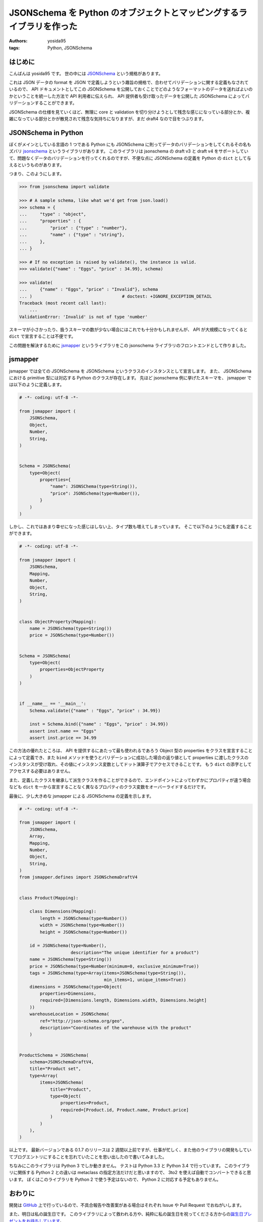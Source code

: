 JSONSchema を Python のオブジェクトとマッピングするライブラリを作った
=====================================================================

:authors: yosida95
:tags: Python, JSONSchema

はじめに
--------

こんばんは yosida95 です。
世の中には `JSONSchema <http://json-schema.org/>`__ という規格があります。

これは JSON データの format を JSON で定義しようという趣旨の規格で、合わせてバリデーションに関する定義もなされているので、 API ドキュメントとしてこの JSONSchema を公開しておくことでどのようなフォーマットのデータを送ればよいのかということを統一した方法で API 利用者に伝えられ、 API 提供者も受け取ったデータを公開した JSONSchema によってバリデーションすることができます。

JSONSchema の仕様を見ていくほど、無理に core と validation を切り分けようとして残念な感じになっている部分とか、複雑になっている部分とかが散見されて残念な気持ちになりますが、まだ draft4 なので目をつぶります。


JSONSchema in Python
--------------------

ぼくがメインとしている言語の 1 つである Python にも JSONSchema に則ってデータのバリデーションをしてくれるその名もズバリ `jsonschema <https://pypi.python.org/pypi/jsonschema>`__ というライブラリがあります。
このライブラリは jsonschema の draft v3 と draft v4 をサポートしていて、問題なくデータのバリデーションを行ってくれるのですが、不便な点に JSONSchema の定義を Python の ``dict`` として与えるというものがあります。

つまり、このようにします。

.. code-block:: python

   >>> from jsonschema import validate

   >>> # A sample schema, like what we'd get from json.load()
   >>> schema = {
   ...     "type" : "object",
   ...     "properties" : {
   ...         "price" : {"type" : "number"},
   ...         "name" : {"type" : "string"},
   ...     },
   ... }

   >>> # If no exception is raised by validate(), the instance is valid.
   >>> validate({"name" : "Eggs", "price" : 34.99}, schema)

   >>> validate(
   ...     {"name" : "Eggs", "price" : "Invalid"}, schema
   ... )                                   # doctest: +IGNORE_EXCEPTION_DETAIL
   Traceback (most recent call last):
       ...
   ValidationError: 'Invalid' is not of type 'number'

スキーマが小さかったり、扱うスキーマの数が少ない場合にはこれでも十分かもしれませんが、 API が大規模になってくると ``dict`` で宣言することは不便です。

この問題を解決するために `jsmapper <https://pypi.python.org/pypi/jsmapper>`__ というライブラリをこの jsonschema ライブラリのフロントエンドとして作りました。

jsmapper
--------

jsmapper では全ての JSONSchema を JSONSchema というクラスのインスタンスとして宣言します。
また、 JSONSchema における primitive 型には対応する Python のクラスが存在します。
先ほど jsonschema 例に挙げたスキーマを、 jsmapper では以下のように定義します。

.. code-block:: python

   # -*- coding: utf-8 -*-

   from jsmapper import (
       JSONSchema,
       Object,
       Number,
       String,
   )


   Schema = JSONSchema(
       type=Object(
           properties={
               "name": JSONSChema(type=String()),
               "price": JSONSchema(type=Number()),
           }
       )
   )

しかし、これではあまり幸せになった感じはしない上、タイプ数も増えてしまっています。
そこで以下のようにも定義することができます。

.. code-block:: python

   # -*- coding: utf-8 -*-

   from jsmapper import (
       JSONSchema,
       Mapping,
       Number,
       Object,
       String,
   )


   class ObjectProperty(Mapping):
       name = JSONSchema(type=String())
       price = JSONSchema(type=Number())


   Schema = JSONSchema(
       type=Object(
           properties=ObjectProperty
       )
   )


   if __name__ == '__main__':
       Schema.validate({"name" : "Eggs", "price" : 34.99})

       inst = Schema.bind({"name" : "Eggs", "price" : 34.99})
       assert inst.name == "Eggs"
       assert inst.price == 34.99

この方法の優れたところは、 API を提供するにあたって最も使われるであろう Object 型の properties をクラスを宣言することによって定義でき、また ``bind`` メソッドを使うとバリデーションに成功した場合の返り値として properties
に渡したクラスのインスタンスが受け取れ、その値にインスタンス変数としてドット演算子でアクセスできることです。
もう ``dict`` の添字としてアクセスする必要はありません。

また、定義したクラスを継承して派生クラスを作ることができるので、エンドポイントによってわずかにプロパティが違う場合なども ``dict`` を一から宣言することなく異なるプロパティのクラス変数をオーバーライドするだけです。

最後に、少し大きめな jsmapper による JSONSchema の定義を示します。

.. code-block:: python

   # -*- coding: utf-8 -*-

   from jsmapper import (
       JSONSchema,
       Array,
       Mapping,
       Number,
       Object,
       String,
   )
   from jsmapper.defines import JSONSchemaDraftV4


   class Product(Mapping):

       class Dimensions(Mapping):
           length = JSONSchema(type=Number())
           width = JSONSchema(type=Number())
           height = JSONSchema(type=Number())

       id = JSONSchema(type=Number(),
                       description="The unique identifier for a product")
       name = JSONSchema(type=String())
       price = JSONSchema(type=Number(minimum=0, exclusive_minimum=True))
       tags = JSONSchema(type=Array(items=JSONSchema(type=String()),
                                    min_items=1, unique_items=True))
       dimensions = JSONSchema(type=Object(
           properties=Dimensions,
           required=[Dimensions.length, Dimensions.width, Dimensions.height]
       ))
       warehouseLocation = JSONSchema(
           ref="http://json-schema.org/geo",
           description="Coordinates of the warehouse with the product"
       )


   ProductSchema = JSONSchema(
       schema=JSONSchemaDraftV4,
       title="Product set",
       type=Array(
           items=JSONSchema(
               title="Product",
               type=Object(
                   properties=Product,
                   required=[Product.id, Product.name, Product.price]
               )
           )
       ),
   )

以上です。
最新バージョンである 0.1.7 のリリースは 2 週間以上前ですが、仕事が忙しく、また他のライブラリの開発もしていてブログエントリにすることを忘れていたことを思い出したので書いてみました。

ちなみにこのライブラリは Python 3 でしか動きません。
テストは Python 3.3 と Python 3.4 で行っています。
このライブラリに関係する Python 2 との違いは metaclass
の指定方法だけだと思いますので、 3to2 を使えば自動でコンバートできると思います。
ぼくはこのライブラリを Python 2 で使う予定はないので、 Python 2 に対応する予定もありません。

おわりに
--------

開発は `GitHub <https://github.com/yosida95/python-jsmapper>`__ 上で行っているので、不具合報告や改善案がある場合はそれぞれ Issue や Pull Request でおねがいします。

また、明日は私の誕生日です。
このライブラリによって救われる方や、純粋に私の誕生日を祝ってくださる方からの\ `誕生日プレゼントをお待ちしています <http://amzn.to/yosida95>`__\ 。
